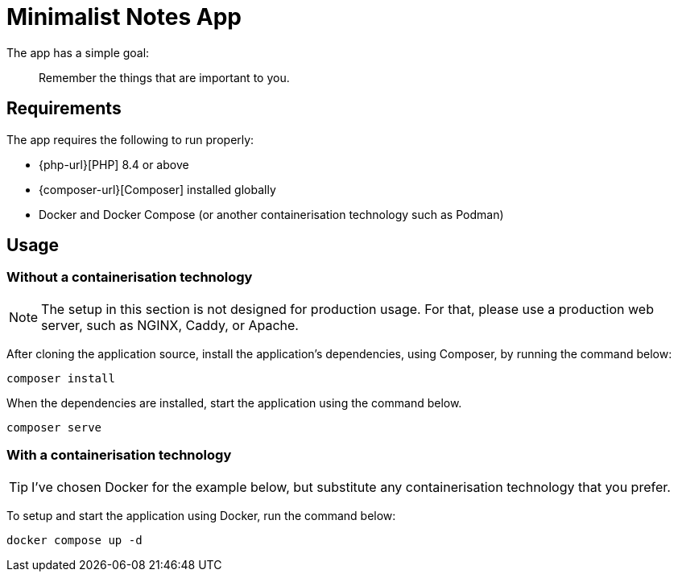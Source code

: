 = Minimalist Notes App

The app has a simple goal:

> Remember the things that are important to you.

== Requirements

The app requires the following to run properly:

* {php-url}[PHP] 8.4 or above
* {composer-url}[Composer] installed globally
* Docker and Docker Compose (or another containerisation technology such as Podman)

== Usage

=== Without a containerisation technology

NOTE: The setup in this section is not designed for production usage. For that, please use a production web server, such as NGINX, Caddy, or Apache.

After cloning the application source, install the application's dependencies, using Composer, by running the command below:

[source,bash]
----
composer install
----

When the dependencies are installed, start the application using the command below.

[source,bash]
----
composer serve
----

=== With a containerisation technology

TIP: I've chosen Docker for the example below, but substitute any containerisation technology that you prefer.

To setup and start the application using Docker, run the command below:

[source,bash]
----
docker compose up -d
----
